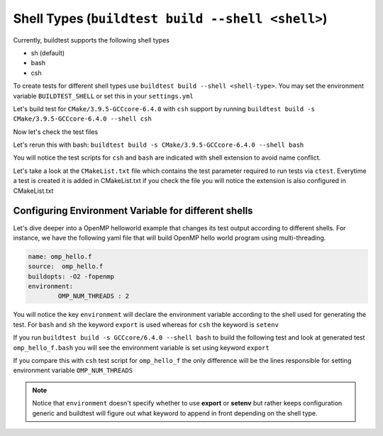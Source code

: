 Shell Types (``buildtest build --shell <shell>``)
====================================================



Currently, buildtest supports the following shell types

- sh (default)
- bash
- csh

To create tests for different shell types use ``buildtest build --shell <shell-type>``.
You may set the environment variable ``BUILDTEST_SHELL`` or set this in your
``settings.yml``


Let's build test for ``CMake/3.9.5-GCCcore-6.4.0`` with ``csh`` support by
running ``buildtest build -s CMake/3.9.5-GCCcore-6.4.0 --shell csh``


.. program-output:: cat scripts/build_subcommand/shell/CMake-3.9.5-GCCcore-6.4.0_csh.txt

Now let's check the test files

.. program-output:: cat scripts/build_subcommand/shell/CMake-3.9.5-GCCcore-6.4.0_csh_listing.txt


Let's rerun this with bash: ``buildtest build -s CMake/3.9.5-GCCcore-6.4.0 --shell bash``


.. program-output:: cat scripts/build_subcommand/shell/CMake-3.9.5-GCCcore-6.4.0_bash.txt

You will notice the test scripts for ``csh`` and ``bash`` are indicated with shell
extension to avoid name conflict.

.. program-output:: cat scripts/build_subcommand/shell/CMake-3.9.5-GCCcore-6.4.0_bash_listing.txt

Let's take a look at the ``CMakeList.txt`` file
which contains the test parameter required to run tests via ``ctest``. Everytime a
test is created it is added in CMakeList.txt if you check the file you will
notice the extension is also configured in CMakeList.txt

.. program-output:: cat scripts/build_subcommand/shell/CMake-3.9.5-GCCcore-6.4.0_CMakelists.txt

Configuring Environment Variable for different shells
-----------------------------------------------------

Let's dive deeper into a OpenMP helloworld example that changes its test output
according to different shells. For instance, we have the following yaml file that
will build OpenMP hello world program using multi-threading.

.. code::

    name: omp_hello.f
    source:  omp_hello.f
    buildopts: -O2 -fopenmp
    environment:
            OMP_NUM_THREADS : 2

You will notice the key ``environment`` will declare the environment variable according to the shell
used for generating the test. For ``bash`` and ``sh`` the keyword ``export`` is used whereas for ``csh``
the keyword is ``setenv``

If you run ``buildtest build -s GCCcore/6.4.0 --shell bash`` to build the following test and look at generated test ``omp_hello_f.bash`` you
will see the environment variable is set using keyword ``export``

.. program-output:: cat scripts/build_subcommand/shell/GCCcore-6.4.0_omp_hello.f.bash



If you compare this with ``csh`` test script for ``omp_hello_f``  the only difference will be the lines responsible for setting environment
variable ``OMP_NUM_THREADS``

.. program-output:: cat scripts/build_subcommand/shell/GCCcore-6.4.0_omp_hello.f.csh


.. Note:: Notice that ``environment`` doesn't specify whether to use **export** or **setenv** but rather
    keeps configuration generic and buildtest will figure out what keyword to append in front depending
    on the shell type.
